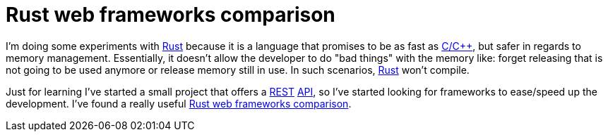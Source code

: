 = Rust web frameworks comparison
:date: 2016-04-14 20:40:00
:keywords: Frameworks, Rustlang, Programming Languages, REST
:lang: en
:toc:
:description: REST frameworks for Rust Comparison
:cpp: https://en.wikipedia.org/wiki/C%2B%2B[C/C++,window=_blank]
:Rust: https://www.rust-lang.org[Rust,window=_blank]
:REST: https://en.wikipedia.org/wiki/Representational_state_transfer[REST,window=_blank]
:API: https://en.wikipedia.org/wiki/Application_programming_interface[API,window=_blank]

I'm doing some experiments with {Rust} because it is a language that promises to be as fast as {cpp}, but safer in regards to memory management. Essentially, it doesn't allow the developer to do "bad things" with the memory like: forget releasing that is not going to be used anymore or release memory still in use. In such scenarios, {Rust} won't compile.

Just for learning I've started a small project that offers a {REST} {API}, so I've started looking for frameworks to ease/speed up the development. I've found a really useful https://github.com/flosse/rust-web-framework-comparison[Rust web frameworks comparison,window=_blank].
